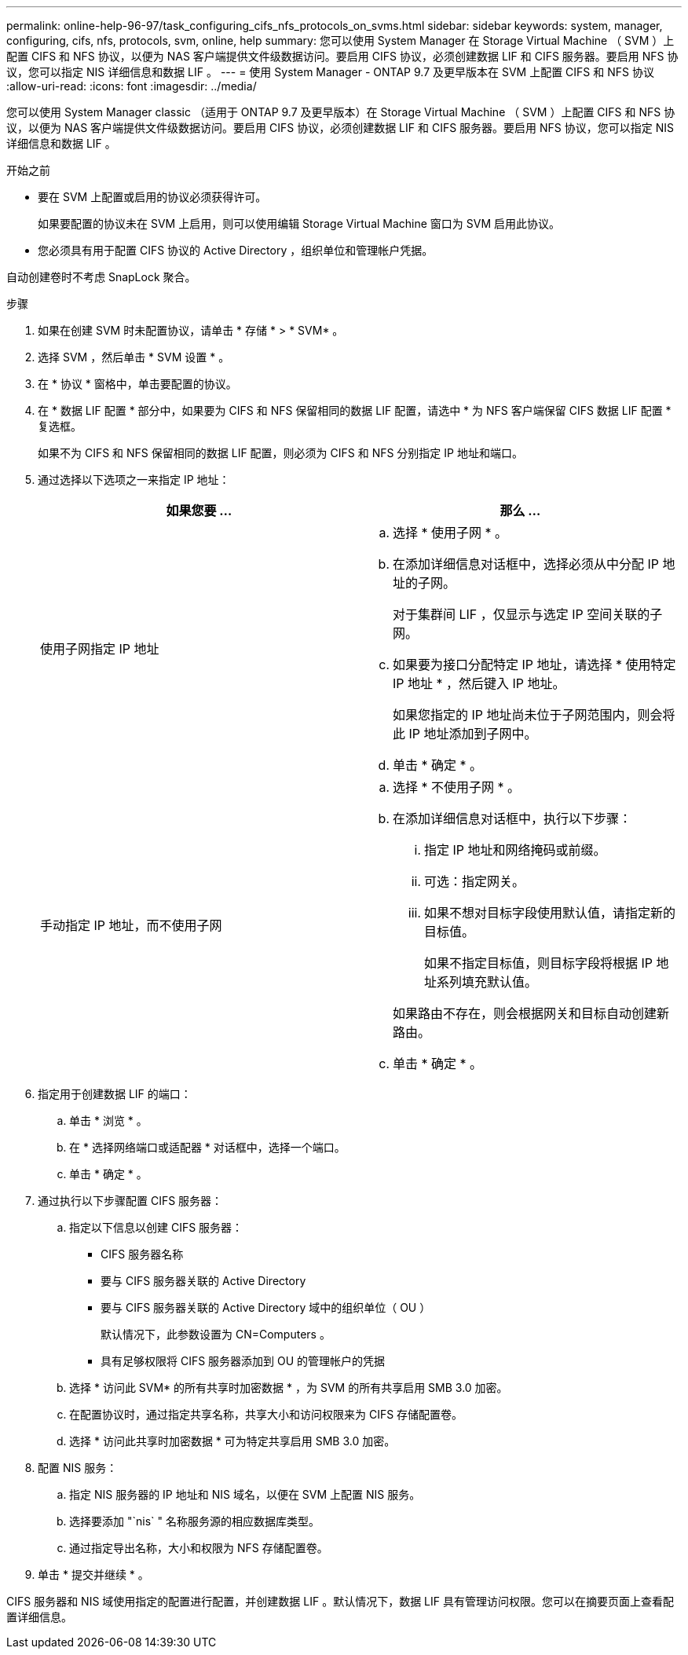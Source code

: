 ---
permalink: online-help-96-97/task_configuring_cifs_nfs_protocols_on_svms.html 
sidebar: sidebar 
keywords: system, manager, configuring, cifs, nfs, protocols, svm, online, help 
summary: 您可以使用 System Manager 在 Storage Virtual Machine （ SVM ）上配置 CIFS 和 NFS 协议，以便为 NAS 客户端提供文件级数据访问。要启用 CIFS 协议，必须创建数据 LIF 和 CIFS 服务器。要启用 NFS 协议，您可以指定 NIS 详细信息和数据 LIF 。 
---
= 使用 System Manager - ONTAP 9.7 及更早版本在 SVM 上配置 CIFS 和 NFS 协议
:allow-uri-read: 
:icons: font
:imagesdir: ../media/


[role="lead"]
您可以使用 System Manager classic （适用于 ONTAP 9.7 及更早版本）在 Storage Virtual Machine （ SVM ）上配置 CIFS 和 NFS 协议，以便为 NAS 客户端提供文件级数据访问。要启用 CIFS 协议，必须创建数据 LIF 和 CIFS 服务器。要启用 NFS 协议，您可以指定 NIS 详细信息和数据 LIF 。

.开始之前
* 要在 SVM 上配置或启用的协议必须获得许可。
+
如果要配置的协议未在 SVM 上启用，则可以使用编辑 Storage Virtual Machine 窗口为 SVM 启用此协议。

* 您必须具有用于配置 CIFS 协议的 Active Directory ，组织单位和管理帐户凭据。


自动创建卷时不考虑 SnapLock 聚合。

.步骤
. 如果在创建 SVM 时未配置协议，请单击 * 存储 * > * SVM* 。
. 选择 SVM ，然后单击 * SVM 设置 * 。
. 在 * 协议 * 窗格中，单击要配置的协议。
. 在 * 数据 LIF 配置 * 部分中，如果要为 CIFS 和 NFS 保留相同的数据 LIF 配置，请选中 * 为 NFS 客户端保留 CIFS 数据 LIF 配置 * 复选框。
+
如果不为 CIFS 和 NFS 保留相同的数据 LIF 配置，则必须为 CIFS 和 NFS 分别指定 IP 地址和端口。

. 通过选择以下选项之一来指定 IP 地址：
+
|===
| 如果您要 ... | 那么 ... 


 a| 
使用子网指定 IP 地址
 a| 
.. 选择 * 使用子网 * 。
.. 在添加详细信息对话框中，选择必须从中分配 IP 地址的子网。
+
对于集群间 LIF ，仅显示与选定 IP 空间关联的子网。

.. 如果要为接口分配特定 IP 地址，请选择 * 使用特定 IP 地址 * ，然后键入 IP 地址。
+
如果您指定的 IP 地址尚未位于子网范围内，则会将此 IP 地址添加到子网中。

.. 单击 * 确定 * 。




 a| 
手动指定 IP 地址，而不使用子网
 a| 
.. 选择 * 不使用子网 * 。
.. 在添加详细信息对话框中，执行以下步骤：
+
... 指定 IP 地址和网络掩码或前缀。
... 可选：指定网关。
... 如果不想对目标字段使用默认值，请指定新的目标值。
+
如果不指定目标值，则目标字段将根据 IP 地址系列填充默认值。



+
如果路由不存在，则会根据网关和目标自动创建新路由。

.. 单击 * 确定 * 。


|===
. 指定用于创建数据 LIF 的端口：
+
.. 单击 * 浏览 * 。
.. 在 * 选择网络端口或适配器 * 对话框中，选择一个端口。
.. 单击 * 确定 * 。


. 通过执行以下步骤配置 CIFS 服务器：
+
.. 指定以下信息以创建 CIFS 服务器：
+
*** CIFS 服务器名称
*** 要与 CIFS 服务器关联的 Active Directory
*** 要与 CIFS 服务器关联的 Active Directory 域中的组织单位（ OU ）
+
默认情况下，此参数设置为 CN=Computers 。

*** 具有足够权限将 CIFS 服务器添加到 OU 的管理帐户的凭据


.. 选择 * 访问此 SVM* 的所有共享时加密数据 * ，为 SVM 的所有共享启用 SMB 3.0 加密。
.. 在配置协议时，通过指定共享名称，共享大小和访问权限来为 CIFS 存储配置卷。
.. 选择 * 访问此共享时加密数据 * 可为特定共享启用 SMB 3.0 加密。


. 配置 NIS 服务：
+
.. 指定 NIS 服务器的 IP 地址和 NIS 域名，以便在 SVM 上配置 NIS 服务。
.. 选择要添加 "`nis` " 名称服务源的相应数据库类型。
.. 通过指定导出名称，大小和权限为 NFS 存储配置卷。


. 单击 * 提交并继续 * 。


CIFS 服务器和 NIS 域使用指定的配置进行配置，并创建数据 LIF 。默认情况下，数据 LIF 具有管理访问权限。您可以在摘要页面上查看配置详细信息。
